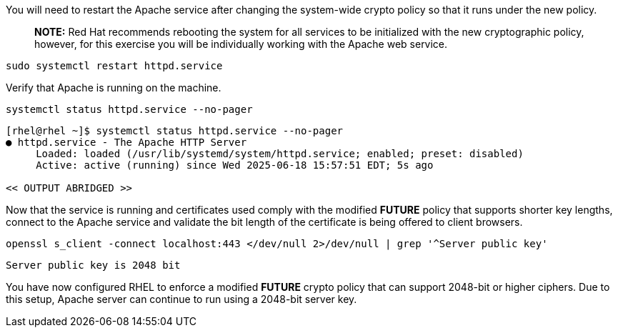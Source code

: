 You will need to restart the Apache service after changing the
system-wide crypto policy so that it runs under the new policy.

____
*NOTE:* Red Hat recommends rebooting the system for all services to be
initialized with the new cryptographic policy, however, for this
exercise you will be individually working with the Apache web service.
____

[source,bash]
----
sudo systemctl restart httpd.service
----

Verify that Apache is running on the machine.

[source,bash]
----
systemctl status httpd.service --no-pager
----
[source,text]
----
[rhel@rhel ~]$ systemctl status httpd.service --no-pager
● httpd.service - The Apache HTTP Server
     Loaded: loaded (/usr/lib/systemd/system/httpd.service; enabled; preset: disabled)
     Active: active (running) since Wed 2025-06-18 15:57:51 EDT; 5s ago

<< OUTPUT ABRIDGED >>
----


Now that the service is running and certificates used comply with the
modified *FUTURE* policy that supports shorter key lengths, connect to
the Apache service and validate the bit length of the certificate is
being offered to client browsers.

[source,bash]
----
openssl s_client -connect localhost:443 </dev/null 2>/dev/null | grep '^Server public key'
----
[source,text]
----
Server public key is 2048 bit
----


You have now configured RHEL to enforce a modified *FUTURE* crypto
policy that can support 2048-bit or higher ciphers. Due to this setup,
Apache server can continue to run using a 2048-bit server key.
